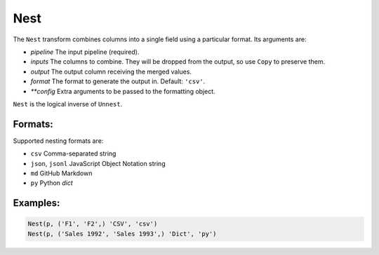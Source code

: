 Nest
=====

The ``Nest`` transform combines columns into a single field using a particular format. Its arguments are:

* *pipeline* The input pipeline (required).
* *inputs* The columns to combine. They will be dropped from the output, so use ``Copy`` to preserve them.
* *output* The output column receiving the merged values.
* *format* The format to generate the output in. Default: ``'csv'``.
* *\ *\ *config* Extra arguments to be passed to the formatting object.

``Nest`` is the logical inverse of ``Unnest``.

Formats:
^^^^^^^^
Supported nesting formats are:

* ``csv`` Comma-separated string
* ``json``, ``jsonl`` JavaScript Object Notation string
* ``md`` GitHub Markdown
* ``py`` Python *dict*

Examples:
^^^^^^^^^

.. code-block:: python
  
   Nest(p, ('F1', 'F2',) 'CSV', 'csv')
   Nest(p, ('Sales 1992', 'Sales 1993',) 'Dict', 'py')
